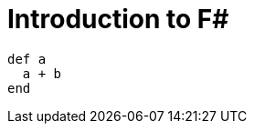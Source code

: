 = Introduction to F#
:hp-tags: F#, Functional Programming

[source,ruby]
----
def a
  a + b
end
----
